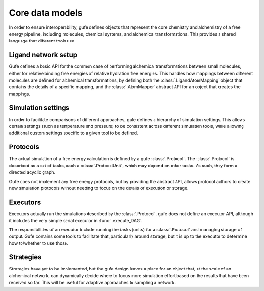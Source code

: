 
Core data models
================

In order to ensure interoperability, gufe defines objects that represent the
core chemistry and alchemistry of a free energy pipeline, including
molecules, chemical systems, and alchemical transformations. This provides a
shared language that different tools use.

Ligand network setup
--------------------

Gufe defines a basic API for the common case of performing alchemical
transformations between small molecules, either for relative binding free
energies of relative hydration free energies. This handles how mappings
between different molecules are defined for alchemical transformations,
by defining both the :class:`.LigandAtomMapping` object that contains the
details of a specific mapping, and the :class:`.AtomMapper` abstract API for
an object that creates the mappings.

Simulation settings
-------------------

In order to facilitate comparisons of different approaches, gufe defines a
hierarchy of simulation settings. This allows certain settings (such as
temperature and pressure) to be consistent across different simulation
tools, while allowing additional custom settings specific to a given tool to
be defined.

Protocols
---------

The actual simulation of a free energy calculation is defined by a gufe
:class:`.Protocol`. The :class:`.Protocol` is described as a set of tasks,
each a :class:`.ProtocolUnit`, which may depend on other tasks. As such,
they form a directed acyclic graph.

Gufe does not implement any free energy protocols, but by providing the
abstract API, allows protocol authors to create new simulation protocols
without needing to focus on the details of execution or storage.

Executors
---------

Executors actually run the simulations described by the :class:`.Protocol`.
gufe does not define an executor API, although it includes the very simple
serial executor in :func:`.execute_DAG`.

The responsibilities of an executor include running the tasks (units) for a
:class:`.Protocol` and managing storage of output. Gufe contains some tools
to facilitate that, particularly around storage, but it is up to the
executor to determine how to/whether to use those.

Strategies
----------

Strategies have yet to be implemented, but the gufe design leaves a place
for an object that, at the scale of an alchemical network, can dynamically
decide where to focus more simulation effort based on the results that have
been received so far. This will be useful for adaptive approaches to
sampling a network.